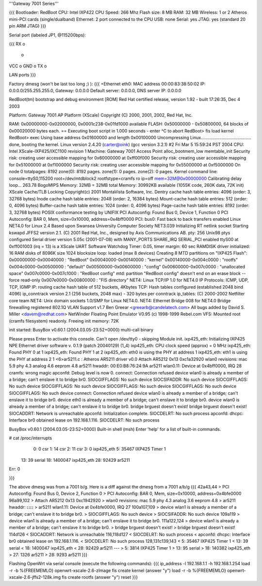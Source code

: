 '''Gateway 7001 Series'''

{{{
Bootloader: RedBoot
CPU: Intel IXP422
CPU Speed: 266 Mhz
Flash size: 8 MB
RAM: 32 MB
Wireless: 1 or 2 Atheros mini-PCI cards (single/dualband)
Ethernet: 2 port connected to the CPU
USB: none
Serial: yes
JTAG: yes (standard 20 pin ARM JTAG)
}}}

Serial port (labeled JP1, @115200bps):

{{{
RX  o
    o
VCC o
GND o
TX  o

LAN ports
}}}

Factory dmesg (won't be last too long ;) ):
{{{
+Ethernet eth0: MAC address 00:00:83:38:50:02
IP: 0.0.0.0/255.255.255.0, Gateway: 0.0.0.0
Default server: 0.0.0.0, DNS server IP: 0.0.0.0

RedBoot(tm) bootstrap and debug environment [ROM]
Red Hat certified release, version 1.92 - built 17:26:35, Dec  4 2003

Platform: Gateway 7001 AP Platform (XScale) 
Copyright (C) 2000, 2001, 2002, Red Hat, Inc.

RAM: 0x00000000-0x02000000, 0x0001c238-0x01fd1000 available
FLASH: 0x50000000 - 0x50800000, 64 blocks of 0x00020000 bytes each.
== Executing boot script in 1.000 seconds - enter ^C to abort
RedBoot> fis load kernel
RedBoot> exec
Using base address 0x01600000 and length 0x00100000
Uncompressing Linux......................................... done, booting the kernel.
Linux version 2.4.20 (carter@oink) (gcc version 3.2.1) #2 Fri Mar 5 15:59:24 PST 2004
CPU: Intel XScale-IXP425/IXC1100 revision 1
Machine: Gateway 7001 Access Point
alloc_bootmem_low
memtable_init
Security risk: creating user accessible mapping for 0x60000000 at 0xff00f000
Security risk: creating user accessible mapping for 0x51000000 at 0xf1000000
Security risk: creating user accessible mapping for 0x55000000 at 0xf5000000
On node 0 totalpages: 8192
zone(0): 8192 pages.
zone(1): 0 pages.
zone(2): 0 pages.
Kernel command line: console=ttyS0,115200 root=/dev/mtdblock2 rootfstype=cramfs ro ip=off mem=32M@0x00000000
Calibrating delay loop... 263.78 BogoMIPS
Memory: 32MB = 32MB total
Memory: 30992KB available (1055K code, 260K data, 72K init)
XScale Cache/TLB Locking Copyright(c) 2001 MontaVista Software, Inc.
Dentry cache hash table entries: 4096 (order: 3, 32768 bytes)
Inode cache hash table entries: 2048 (order: 2, 16384 bytes)
Mount-cache hash table entries: 512 (order: 0, 4096 bytes)
Buffer-cache hash table entries: 1024 (order: 0, 4096 bytes)
Page-cache hash table entries: 8192 (order: 3, 32768 bytes)
POSIX conformance testing by UNIFIX
PCI Autoconfig: Found Bus 0, Device 1, Function 0
PCI Autoconfig: BAR 0, Mem, size=0x10000, address=0x4bff0000
PCI: bus0: Fast back to back transfers enabled
Linux NET4.0 for Linux 2.4
Based upon Swansea University Computer Society NET3.039
Initializing RT netlink socket
Starting kswapd
JFFS2 version 2.1. (C) 2001 Red Hat, Inc., designed by Axis Communications AB.
pty: 256 Unix98 ptys configured
Serial driver version 5.05c (2001-07-08) with MANY_PORTS SHARE_IRQ SERIAL_PCI enabled
ttyS00 at 0xff001003 (irq = 13) is a XScale UART
Software Watchdog Timer: 0.05, timer margin: 60 sec
RAMDISK driver initialized: 16 RAM disks of 8096K size 1024 blocksize
loop: loaded (max 8 devices)
Creating 8 MTD partitions on "IXP425 Flash":
0x00000000-0x00040000 : "RedBoot"
0x00040000-0x00140000 : "kernel"
0x00140000-0x004c0000 : "rootfs"
0x004c0000-0x00500000 : "default"
0x00500000-0x00600000 : "config"
0x00600000-0x007c0000 : "unallocated space"
0x007c0000-0x007c1000 : "RedBoot config"
mtd: partition "RedBoot config" doesn't end on an erase block -- force read-only
0x007e0000-0x00800000 : "FIS directory"
NET4: Linux TCP/IP 1.0 for NET4.0
IP Protocols: ICMP, UDP, TCP, IGMP
IP: routing cache hash table of 512 buckets, 4Kbytes
TCP: Hash tables configured (established 2048 bind 4096)
ip_conntrack version 2.1 (256 buckets, 2048 max) - 320 bytes per conntrack
ip_tables: (C) 2000-2002 Netfilter core team
NET4: Unix domain sockets 1.0/SMP for Linux NET4.0.
NET4: Ethernet Bridge 008 for NET4.0
Bridge firewalling registered
802.1Q VLAN Support v1.7 Ben Greear <greearb@candelatech.com>
All bugs added by David S. Miller <davem@redhat.com>
NetWinder Floating Point Emulator V0.95 (c) 1998-1999 Rebel.com
VFS: Mounted root (cramfs filesystem) readonly.
Freeing init memory: 72K

init started:  BusyBox v0.60.1 (2004.03.05-23:52+0000) multi-call binary

Please press Enter to activate this console. 
Can't open /dev/tty0 - skipping
Module init.
ixp425_eth: 
Initializing IXP425 NPE Ethernet driver software v. 0.1.9 (patch 20040129) (1_4)
ixp425_eth: CPU clock speed (approx) = 0 MHz
ixp425_eth: Found PHY 0 at 1
ixp425_eth: Found PHY 1 at 2
ixp425_eth: eth0 is using the PHY at address 1
ixp425_eth: eth1 is using the PHY at address 2
1 <6>ar5211.c : Atheros AR5211 driver v0.0
Attach AR5212 0x13 0xc1a32920
wlan0 revisions: mac 5.9 phy 4.3 analog 4.6 eeprom 4.8
ar5211 hwaddr: 00:E0:B8:76:24:9A
ar5211 wlan0.11: Device at 0x4bff0000, IRQ 28
cramfs: wrong magic
apconfd: Debug level is now 0.
connect: Connection refused
device wlan0 is already a member of a bridge; can't enslave it to bridge br0.
SIOCGIFFLAGS: No such device
SIOCSIFADDR: No such device
SIOCGIFFLAGS: No such device
SIOCGIFFLAGS: No such device
SIOCGIFFLAGS: No such device
SIOCGIFFLAGS: No such device
SIOCGIFFLAGS: No such device
connect: Connection refused
device wlan0 is already a member of a bridge; can't enslave it to bridge br0.
device eth0 is already a member of a bridge; can't enslave it to bridge br0.
device wlan0 is already a member of a bridge; can't enslave it to bridge br0.
bridge brguest doesn't exist!
bridge brguest doesn't exist!
SIOCADDRT: Network is unreachable
apconfd: Initialization complete.
SIOCDELRT: No such process
apconfd: dhcpc: Interface br0 obtained lease on 192.168.1.116.
SIOCDELRT: No such process

BusyBox v0.60.1 (2004.03.05-23:52+0000) Built-in shell (msh)
Enter 'help' for a list of built-in commands.

# cat /proc/interrupts
  0:          0   csr
  1:         14   csr
  2:         11   csr
  3:          0   ixp425_eth
  5:      35467   IXP425 Timer 1
 13:         39   serial
 18:    1400047   ixp425_eth
 28:      92429   ar5211
Err:          0

}}}

The above dmesg was from a 7001 b/g.   Here is a diff against the dmesg from a 7001 a/b/g
{{{
42a43,44
> PCI Autoconfig: Found Bus 0, Device 2, Function 0
> PCI Autoconfig: BAR 0, Mem, size=0x10000, address=0x4bfe0000
96a99,102
> Attach AR5212 0x13 0xc1942920
> wlan0 revisions: mac 5.9 phy 4.3 analog 3.6 eeprom 4.8
> ar5211 hwaddr: **:**:**:**:**:**
> ar5211 wlan1.11: Device at 0x4bfe0000, IRQ 27
100a107,109
> device wlan1 is already a member of a bridge; can't enslave it to bridge br0.
> SIOCGIFFLAGS: No such device
> SIOCSIFADDR: No such device
109a119
> device wlan1 is already a member of a bridge; can't enslave it to bridge br0.
111a122,124
> device wlan1 is already a member of a bridge; can't enslave it to bridge br0.
> bridge brguest doesn't exist!
> bridge brguest doesn't exist!
114d126
< SIOCADDRT: Network is unreachable
116,118d127
< SIOCDELRT: No such process
< apconfd: dhcpc: Interface br0 obtained lease on 192.168.1.116.
< SIOCDELRT: No such process
128,131c139,143
<   5:      35467   IXP425 Timer 1
<  13:         39   serial
<  18:    1400047   ixp425_eth
<  28:      92429   ar5211
---
>   5:       3814   IXP425 Timer 1
>  13:         95   serial
>  18:     140382   ixp425_eth
>  27:       1326   ar5211
>  28:       9293   ar5211
}}}

Flashing OpenWrt via serial console (execute the following commands):
{{{
ip_address -l 192.168.1.1 -h 192.168.1.254
load -r -b %{FREEMEMLO} openwrt-xscale-2.6-zImage
fis create kernel (answer "y")
load -r -b %{FREEMEMLO} openwrt-xscale-2.6-jffs2-128k.img
fis create rootfs (answer "y")
reset
}}}
